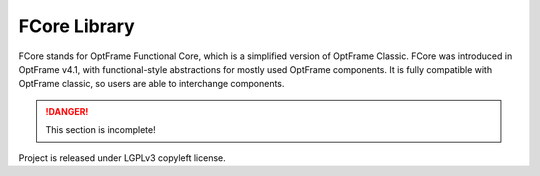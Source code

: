 FCore Library
=============

FCore stands for OptFrame Functional Core, which is a simplified version of OptFrame Classic.
FCore was introduced in OptFrame v4.1, with functional-style abstractions for mostly used OptFrame components.
It is fully compatible with OptFrame classic, so users are able to interchange components.

.. danger::
    This section is incomplete!

Project is released under LGPLv3 copyleft license.
